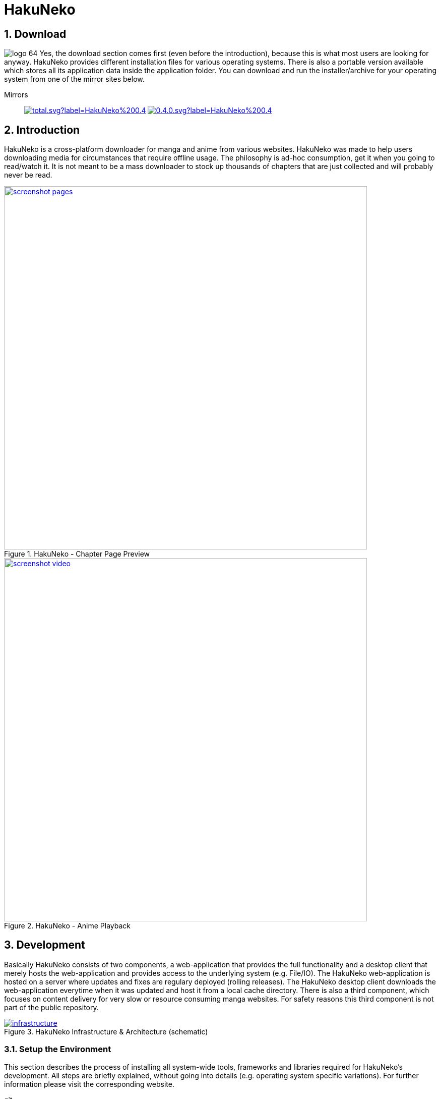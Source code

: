 // https://asciidoctor.org/docs/user-manual
// https://asciidoctor.org/docs/asciidoc-syntax-quick-reference/
// https://mister-gold.pro/posts/en/asciidoc-vs-markdown/

= HakuNeko

:toc:
:numbered:
:icons: font
:linkattrs:

== Download

image:doc/logo_64.png[float="left"]
Yes, the download section comes first (even before the introduction), because this is what most users are looking for anyway.
HakuNeko provides different installation files for various operating systems.
There is also a portable version available which stores all its application data inside the application folder.
You can download and run the installer/archive for your operating system from one of the mirror sites below.

Mirrors::

image:https://img.shields.io/github/downloads/manga-download/hakuneko/latest/total.svg?label=HakuNeko%200.4.0&logo=github[link=https://github.com/manga-download/hakuneko/releases/tag/0.4.0, title="GitHub", window="_blank"]
image:https://img.shields.io/sourceforge/dt/hakuneko/0.4.0.svg?label=HakuNeko%200.4.0&logo=sourceforge[link=https://sourceforge.net/projects/hakuneko/files/0.4.0/, title="SourceForge", window="_blank"]

== Introduction

HakuNeko is a cross-platform downloader for manga and anime from various websites.
HakuNeko was made to help users downloading media for circumstances that require offline usage.
The philosophy is ad-hoc consumption, get it when you going to read/watch it.
It is not meant to be a mass downloader to stock up thousands of chapters that are just collected and will probably never be read.
//The development of HakuNeko is based on this philosophy and sometimes the reason why certain features get rejected.

[.clearfix]
--
[.center]
//image::doc/screenshot-loading.png[link=doc/screenshot-websites.png, title="Loading Screen"]
//image::doc/screenshot-websites.png[link=doc/screenshot-websites.png, title="Website Selection"]
//image::doc/screenshot-settings.png[link=doc/screenshot-settings.png, title="Application Settings"]
image::doc/screenshot-pages.png[link=doc/screenshot-pages.png, width=720, title="HakuNeko - Chapter Page Preview", window=_blank]
//image::doc/screenshot-reader.png[link=doc/screenshot-reader.png, title="Manga Reader"]
image::doc/screenshot-video.png[link=doc/screenshot-video.png, width=720, title="HakuNeko - Anime Playback", window=_blank]
--

== Development

Basically HakuNeko consists of two components, a web-application that provides the full functionality and a desktop client that merely hosts the web-application and provides access to the underlying system (e.g. File/IO).
The HakuNeko web-application is hosted on a server where updates and fixes are regulary deployed (rolling releases).
The HakuNeko desktop client downloads the web-application everytime when it was updated and host it from a local cache directory.
There is also a third component, which focuses on content delivery for very slow or resource consuming manga websites.
For safety reasons this third component is not part of the public repository.

image::doc/infrastructure.png[link=doc/infrastructure.png, title="HakuNeko Infrastructure & Architecture (schematic)"]

=== Setup the Environment

This section describes the process of installing all system-wide tools, frameworks and libraries required for HakuNeko's development.
All steps are briefly explained, without going into details (e.g. operating system specific variations).
For further information please visit the corresponding website.

git::

The version control system required for HakuNeko is https://git-scm.com[git].
It is used to checkout the latest sourcecode of HakuNeko from https://github.com/manga-download/hakuneko[GitHub], or commit changes to the repository.
https://git-scm.com/downloads[Download] and install _git_ for your operating system.

NodeJS & NPM::

https://nodejs.org[NodeJS] is a _JavaScript_ runtime that allows to execute applications written in _JavaScript_.
https://www.npmjs.com/get-npm[NPM] is a package manager for _NodeJS_ that simplifies the process of downloading and installing _JavaScript_ applications and libraries, which are published in a central repository.
https://nodejs.org/en/download/[Download] and install _NodeJS_ and _NPM_ for your operating system.

Editor or IDE (optional)::

It is possible to only use a simple text editor, but it is more easier with a powerful source code editor or even an IDE.
Use what you like, here are some examples:
https://code.visualstudio.com/download[Visual Studio Code] (my personal favorite),
https://flight-manual.atom.io/getting-started/sections/installing-atom[Atom],
http://brackets.io[Brackets],
https://www.jetbrains.com/webstorm[WebStorm]

=== Getting the Source Code

The source code for HakuNeko can be found in a https://github.com/manga-download/hakuneko[public repository] on _GitHub_.
There is also a https://dev.azure.com/hakuneko/app/\_git/app[mirror] on _Azure DevOps_, but developers are encouraged to use the one from _GitHub_ as the upstream repository.

==== Fork

If you plan to make contributions without becoming a project member, it might be useful to create a fork of the project, before getting the source code.
Many developers may disagree, but personally i dislike the overhead of the https://gist.github.com/Chaser324/ce0505fbed06b947d962[Fork & Pull Request Workflow] for open source projects.
If you are willing to contribute to a project, then you deserve it to become a member!

==== Clone the Repository

Open a terminal and run the following commands:

[source,bash]
----
cd ~/Projects
git clone 'https://github.com/manga-download/hakuneko.git' hakuneko
----
<1> Change into the directory where you wanna checkout the source code
<2> Clone either the upstream repository or your fork into the hakuneko sub-directory

==== Workspace Structure

There are three folders (two projects) inside HakuNeko's source directory.
// The reason both projects are placed into the same repository is the fact that they are tightly coupled together during the development process.

client::

This is the project folder for development of the desktop client.

web::

This is the project folder for the development of the web-application.

doc::

This folder contains resources for the documentation of both projects.

=== Install Dependencies

To run, build or deploy HakuNeko, it is required to install all project-based tools, frameworks and libraries.
All dependencies will be installed using _NPM_, just run the standard command from the root directory.
It will automatically recurse into the project directories and install all required packages.

[source,bash]
----
cd ~/Projects/hakuneko
npm install
----

=== Run

Start a local development version of HakuNeko that will use the current source code from the project folders (client, web) instead of the deployed web-application from the server.

[source,bash]
----
cd ~/Projects/hakuneko
npm start
----

== History

This section describes the curriculum vitae of HakuNeko.
Feel free to skip this boring stuff, this is something to read if you have to kill time ;)

=== Necessity begets Ingenuity

The development of HakuNeko started around 2006/2007.
During this time i traveled alot between my home, family, friends, workplace and university.
Spending many hours in the train can become quite boring, so i thought about reading my favorite mangas on my notebook.
Reading online was almost impossible due to the lack of of mobile internet availability at that time.
So as a linux user i was looking for a convenient way to download some chapters from online reading websites to my notebook, but unfortunately there was no easy solution (although DomDomSoft was very popular for windows).
As a software developer the answer to my problem was quite simple:

> Don’t beg for things, do it yourself. Or you won’t get anything.
> -- Axel Thurston, Eureka Seven

=== When Naruto meets Nyan Cat

As a result the first version was of my very own manga downloader tool was born and needed a cool name.
Anything including the terms _Manga_ and _Downloader_ seems way to boring, lets see... cats are always cool right (especially Nyan Cat)?
The japanese word for cat is _Neko_, so far so good, but not good enough as a distinguishing name for my tool.
How about combining it with another word like... _Black_ or _White_, which would lead to _KuroNeko_ or _ShiroNeko_?
Very nice, but somehow this sounds to mainstream.
Luckily one of the early Naruto epsiodes was running in the background and i recognized a character named Haku.
Purely on a whim i mixed both words together and from this very moment _HakuNeko_ was assigned as name for my tool.
I still don't know the meaning of the combination of these japanese words in english, but it sounds good and is unique.

=== With Popularity comes Responsibility

Despite the fact that it was very basic and only had support for a few websites, it does exactly what i wanted:
Downloading mangas for offline reading on my next trip.
The application was written in C++ using the wxWidgets framework and therefore was available for Linux and Windows.

[.float-group]
--
image::doc/legacy-linux.jpg[link=doc/legacy-linux.jpg, width=400, float="left", title="HakuNeko for Linux (Legacy)", window="_blank"]
//image::doc/legacy-windows.jpg[link=doc/legacy-windows.jpg, width=400, float="right", title="HakuNeko for Windows (Legacy)", window="_blank"]
--

Over the time HakuNeko improved and matured based on my personal needs, so i thought this piece of software might be useful for other users as well.
Eventually HakuNeko was published on some freeware downloading websites such as Softpedia and later an open source project was created on SourceForge.
In the first year it was not very popular (maybe choosing a name indicating that this tool is a manga downloader would have been smarter), but then slowly got momentum.
HakuNeko became more and more popular and it was no longer "My little Tool" to download mangas for reading in the train, it was now part of many other people's day to day life.
With the feedback from users who started to make suggestions, requested features and reported bugs HakuNeko evolved even more to meet all those expectations.

=== Live Happily Ever After, or maybe not?

As time flew by, the development become stagnant.
The following list reflects the most significant problems:

- The old wxWidgets framework used in HakuNeko got removed from various linux distribution repositories and the migration to the new wxWidgets version caused much trouble and problems that could not be solved
- Users got downloading errors which could not be reproduced and getting fixed caused by the very bare-metal implementation around the CURL library
- Many websites started to improve their bot protections using sophisticated browser depending mechanics and the effort to bypass them was way to high

=== The Next Generation

The end draws near.
HakuNeko was no longer able to cope with the upcoming challenges.
At the beginning of the year 2017 it was time for a rebirth.
The deciding requirements for the new underlying engine/framework were clear:

- Easy cross-platform development
- Incorporating a popular programming language and development tools (to attract potential contributers)
- Sophisticated integration of web-technologies (HTTP requests, DOM parsing, ...) and JavaScript engines (solving browser challenges)

It seemed to be impossible to fulfill all these requirements, but fortunately electron came to the rescue.
Being a "Customized Chrome Browser" it was perfectly suited for the revival of HakuNeko.
It didn't take long until the first prototype was finished with promising results.
The name _HakuNeko S_ was given to the prototype, but i can't remember what exactly the S meant that i simply appended to the name to distinguish it from the legacy version (maybe **S**uccessor or something?).
Based on the popularity of the legacy version it didn't take long until the users switchd over to the descendant.
As of today HakuNeko helps users from all over the world to achieve their goal: Downloading mangas for offline reading.
To me HakuNeko is more than a reliable manga downloader tool, it is software made from the heart.

[.float-group]
--
image::doc/screenshot-pages.png[link=doc/screenshot-pages.png, width=400, float="left", title="HakuNeko S for Linux (electron)", window="_blank"]
--